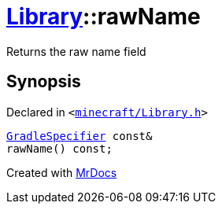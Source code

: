 [#Library-rawName]
= xref:Library.adoc[Library]::rawName
:relfileprefix: ../
:mrdocs:


Returns the raw name field



== Synopsis

Declared in `&lt;https://github.com/PrismLauncher/PrismLauncher/blob/develop/launcher/minecraft/Library.h#L84[minecraft&sol;Library&period;h]&gt;`

[source,cpp,subs="verbatim,replacements,macros,-callouts"]
----
xref:GradleSpecifier.adoc[GradleSpecifier] const&
rawName() const;
----



[.small]#Created with https://www.mrdocs.com[MrDocs]#
